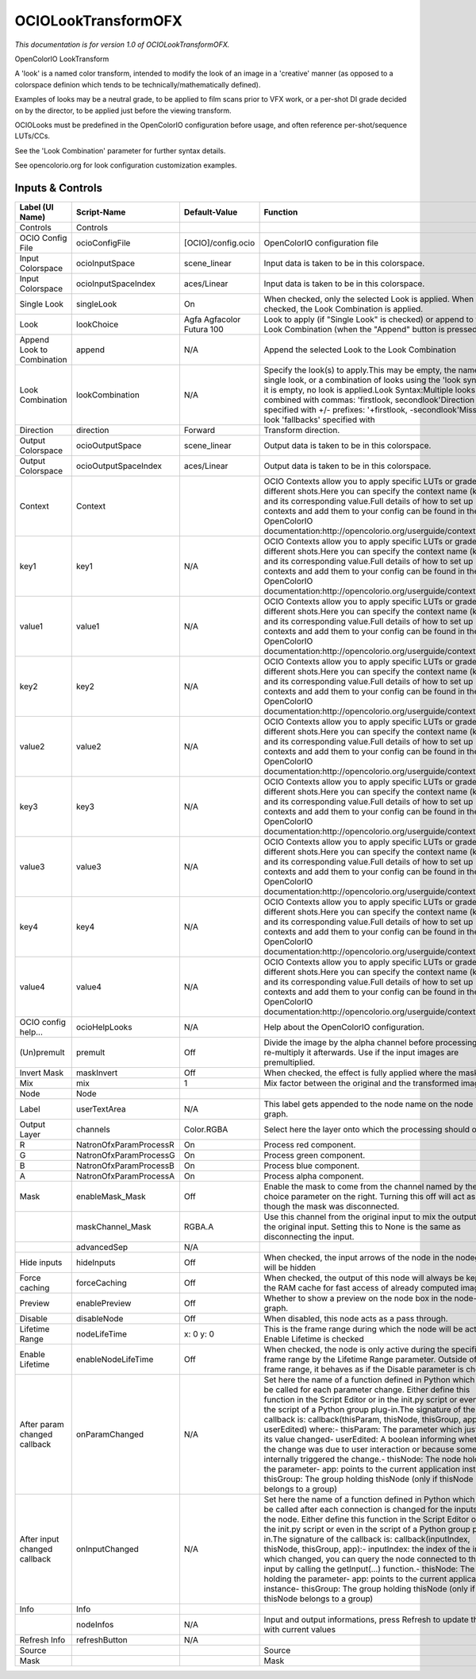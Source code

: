 OCIOLookTransformOFX
====================

.. figure:: fr.inria.openfx.OCIOLookTransform.png
   :alt: 

*This documentation is for version 1.0 of OCIOLookTransformOFX.*

OpenColorIO LookTransform

A 'look' is a named color transform, intended to modify the look of an image in a 'creative' manner (as opposed to a colorspace definion which tends to be technically/mathematically defined).

Examples of looks may be a neutral grade, to be applied to film scans prior to VFX work, or a per-shot DI grade decided on by the director, to be applied just before the viewing transform.

OCIOLooks must be predefined in the OpenColorIO configuration before usage, and often reference per-shot/sequence LUTs/CCs.

See the 'Look Combination' parameter for further syntax details.

See opencolorio.org for look configuration customization examples.

Inputs & Controls
-----------------

+--------------------------------+--------------------------+-----------------------------+-----------------------------------------------------------------------------------------------------------------------------------------------------------------------------------------------------------------------------------------------------------------------------------------------------------------------------------------------------------------------------------------------------------------------------------------------------------------------------------------------------------------------------------------------------------------------------------------------------------------------------------------------------------------------------------------------------------+
| Label (UI Name)                | Script-Name              | Default-Value               | Function                                                                                                                                                                                                                                                                                                                                                                                                                                                                                                                                                                                                                                                                                                  |
+================================+==========================+=============================+===========================================================================================================================================================================================================================================================================================================================================================================================================================================================================================================================================================================================================================================================================================================+
| Controls                       | Controls                 |                             |                                                                                                                                                                                                                                                                                                                                                                                                                                                                                                                                                                                                                                                                                                           |
+--------------------------------+--------------------------+-----------------------------+-----------------------------------------------------------------------------------------------------------------------------------------------------------------------------------------------------------------------------------------------------------------------------------------------------------------------------------------------------------------------------------------------------------------------------------------------------------------------------------------------------------------------------------------------------------------------------------------------------------------------------------------------------------------------------------------------------------+
| OCIO Config File               | ocioConfigFile           | [OCIO]/config.ocio          | OpenColorIO configuration file                                                                                                                                                                                                                                                                                                                                                                                                                                                                                                                                                                                                                                                                            |
+--------------------------------+--------------------------+-----------------------------+-----------------------------------------------------------------------------------------------------------------------------------------------------------------------------------------------------------------------------------------------------------------------------------------------------------------------------------------------------------------------------------------------------------------------------------------------------------------------------------------------------------------------------------------------------------------------------------------------------------------------------------------------------------------------------------------------------------+
| Input Colorspace               | ocioInputSpace           | scene\_linear               | Input data is taken to be in this colorspace.                                                                                                                                                                                                                                                                                                                                                                                                                                                                                                                                                                                                                                                             |
+--------------------------------+--------------------------+-----------------------------+-----------------------------------------------------------------------------------------------------------------------------------------------------------------------------------------------------------------------------------------------------------------------------------------------------------------------------------------------------------------------------------------------------------------------------------------------------------------------------------------------------------------------------------------------------------------------------------------------------------------------------------------------------------------------------------------------------------+
| Input Colorspace               | ocioInputSpaceIndex      | aces/Linear                 | Input data is taken to be in this colorspace.                                                                                                                                                                                                                                                                                                                                                                                                                                                                                                                                                                                                                                                             |
+--------------------------------+--------------------------+-----------------------------+-----------------------------------------------------------------------------------------------------------------------------------------------------------------------------------------------------------------------------------------------------------------------------------------------------------------------------------------------------------------------------------------------------------------------------------------------------------------------------------------------------------------------------------------------------------------------------------------------------------------------------------------------------------------------------------------------------------+
| Single Look                    | singleLook               | On                          | When checked, only the selected Look is applied. When not checked, the Look Combination is applied.                                                                                                                                                                                                                                                                                                                                                                                                                                                                                                                                                                                                       |
+--------------------------------+--------------------------+-----------------------------+-----------------------------------------------------------------------------------------------------------------------------------------------------------------------------------------------------------------------------------------------------------------------------------------------------------------------------------------------------------------------------------------------------------------------------------------------------------------------------------------------------------------------------------------------------------------------------------------------------------------------------------------------------------------------------------------------------------+
| Look                           | lookChoice               | Agfa Agfacolor Futura 100   | Look to apply (if "Single Look" is checked) or append to the Look Combination (when the "Append" button is pressed).                                                                                                                                                                                                                                                                                                                                                                                                                                                                                                                                                                                      |
+--------------------------------+--------------------------+-----------------------------+-----------------------------------------------------------------------------------------------------------------------------------------------------------------------------------------------------------------------------------------------------------------------------------------------------------------------------------------------------------------------------------------------------------------------------------------------------------------------------------------------------------------------------------------------------------------------------------------------------------------------------------------------------------------------------------------------------------+
| Append Look to Combination     | append                   | N/A                         | Append the selected Look to the Look Combination                                                                                                                                                                                                                                                                                                                                                                                                                                                                                                                                                                                                                                                          |
+--------------------------------+--------------------------+-----------------------------+-----------------------------------------------------------------------------------------------------------------------------------------------------------------------------------------------------------------------------------------------------------------------------------------------------------------------------------------------------------------------------------------------------------------------------------------------------------------------------------------------------------------------------------------------------------------------------------------------------------------------------------------------------------------------------------------------------------+
| Look Combination               | lookCombination          | N/A                         | Specify the look(s) to apply.This may be empty, the name of a single look, or a combination of looks using the 'look syntax'.If it is empty, no look is applied.Look Syntax:Multiple looks are combined with commas: 'firstlook, secondlook'Direction is specified with +/- prefixes: '+firstlook, -secondlook'Missing look 'fallbacks' specified with                                                                                                                                                                                                                                                                                                                                                    |
+--------------------------------+--------------------------+-----------------------------+-----------------------------------------------------------------------------------------------------------------------------------------------------------------------------------------------------------------------------------------------------------------------------------------------------------------------------------------------------------------------------------------------------------------------------------------------------------------------------------------------------------------------------------------------------------------------------------------------------------------------------------------------------------------------------------------------------------+
| Direction                      | direction                | Forward                     | Transform direction.                                                                                                                                                                                                                                                                                                                                                                                                                                                                                                                                                                                                                                                                                      |
+--------------------------------+--------------------------+-----------------------------+-----------------------------------------------------------------------------------------------------------------------------------------------------------------------------------------------------------------------------------------------------------------------------------------------------------------------------------------------------------------------------------------------------------------------------------------------------------------------------------------------------------------------------------------------------------------------------------------------------------------------------------------------------------------------------------------------------------+
| Output Colorspace              | ocioOutputSpace          | scene\_linear               | Output data is taken to be in this colorspace.                                                                                                                                                                                                                                                                                                                                                                                                                                                                                                                                                                                                                                                            |
+--------------------------------+--------------------------+-----------------------------+-----------------------------------------------------------------------------------------------------------------------------------------------------------------------------------------------------------------------------------------------------------------------------------------------------------------------------------------------------------------------------------------------------------------------------------------------------------------------------------------------------------------------------------------------------------------------------------------------------------------------------------------------------------------------------------------------------------+
| Output Colorspace              | ocioOutputSpaceIndex     | aces/Linear                 | Output data is taken to be in this colorspace.                                                                                                                                                                                                                                                                                                                                                                                                                                                                                                                                                                                                                                                            |
+--------------------------------+--------------------------+-----------------------------+-----------------------------------------------------------------------------------------------------------------------------------------------------------------------------------------------------------------------------------------------------------------------------------------------------------------------------------------------------------------------------------------------------------------------------------------------------------------------------------------------------------------------------------------------------------------------------------------------------------------------------------------------------------------------------------------------------------+
| Context                        | Context                  |                             | OCIO Contexts allow you to apply specific LUTs or grades to different shots.Here you can specify the context name (key) and its corresponding value.Full details of how to set up contexts and add them to your config can be found in the OpenColorIO documentation:http://opencolorio.org/userguide/contexts.html                                                                                                                                                                                                                                                                                                                                                                                       |
+--------------------------------+--------------------------+-----------------------------+-----------------------------------------------------------------------------------------------------------------------------------------------------------------------------------------------------------------------------------------------------------------------------------------------------------------------------------------------------------------------------------------------------------------------------------------------------------------------------------------------------------------------------------------------------------------------------------------------------------------------------------------------------------------------------------------------------------+
| key1                           | key1                     | N/A                         | OCIO Contexts allow you to apply specific LUTs or grades to different shots.Here you can specify the context name (key) and its corresponding value.Full details of how to set up contexts and add them to your config can be found in the OpenColorIO documentation:http://opencolorio.org/userguide/contexts.html                                                                                                                                                                                                                                                                                                                                                                                       |
+--------------------------------+--------------------------+-----------------------------+-----------------------------------------------------------------------------------------------------------------------------------------------------------------------------------------------------------------------------------------------------------------------------------------------------------------------------------------------------------------------------------------------------------------------------------------------------------------------------------------------------------------------------------------------------------------------------------------------------------------------------------------------------------------------------------------------------------+
| value1                         | value1                   | N/A                         | OCIO Contexts allow you to apply specific LUTs or grades to different shots.Here you can specify the context name (key) and its corresponding value.Full details of how to set up contexts and add them to your config can be found in the OpenColorIO documentation:http://opencolorio.org/userguide/contexts.html                                                                                                                                                                                                                                                                                                                                                                                       |
+--------------------------------+--------------------------+-----------------------------+-----------------------------------------------------------------------------------------------------------------------------------------------------------------------------------------------------------------------------------------------------------------------------------------------------------------------------------------------------------------------------------------------------------------------------------------------------------------------------------------------------------------------------------------------------------------------------------------------------------------------------------------------------------------------------------------------------------+
| key2                           | key2                     | N/A                         | OCIO Contexts allow you to apply specific LUTs or grades to different shots.Here you can specify the context name (key) and its corresponding value.Full details of how to set up contexts and add them to your config can be found in the OpenColorIO documentation:http://opencolorio.org/userguide/contexts.html                                                                                                                                                                                                                                                                                                                                                                                       |
+--------------------------------+--------------------------+-----------------------------+-----------------------------------------------------------------------------------------------------------------------------------------------------------------------------------------------------------------------------------------------------------------------------------------------------------------------------------------------------------------------------------------------------------------------------------------------------------------------------------------------------------------------------------------------------------------------------------------------------------------------------------------------------------------------------------------------------------+
| value2                         | value2                   | N/A                         | OCIO Contexts allow you to apply specific LUTs or grades to different shots.Here you can specify the context name (key) and its corresponding value.Full details of how to set up contexts and add them to your config can be found in the OpenColorIO documentation:http://opencolorio.org/userguide/contexts.html                                                                                                                                                                                                                                                                                                                                                                                       |
+--------------------------------+--------------------------+-----------------------------+-----------------------------------------------------------------------------------------------------------------------------------------------------------------------------------------------------------------------------------------------------------------------------------------------------------------------------------------------------------------------------------------------------------------------------------------------------------------------------------------------------------------------------------------------------------------------------------------------------------------------------------------------------------------------------------------------------------+
| key3                           | key3                     | N/A                         | OCIO Contexts allow you to apply specific LUTs or grades to different shots.Here you can specify the context name (key) and its corresponding value.Full details of how to set up contexts and add them to your config can be found in the OpenColorIO documentation:http://opencolorio.org/userguide/contexts.html                                                                                                                                                                                                                                                                                                                                                                                       |
+--------------------------------+--------------------------+-----------------------------+-----------------------------------------------------------------------------------------------------------------------------------------------------------------------------------------------------------------------------------------------------------------------------------------------------------------------------------------------------------------------------------------------------------------------------------------------------------------------------------------------------------------------------------------------------------------------------------------------------------------------------------------------------------------------------------------------------------+
| value3                         | value3                   | N/A                         | OCIO Contexts allow you to apply specific LUTs or grades to different shots.Here you can specify the context name (key) and its corresponding value.Full details of how to set up contexts and add them to your config can be found in the OpenColorIO documentation:http://opencolorio.org/userguide/contexts.html                                                                                                                                                                                                                                                                                                                                                                                       |
+--------------------------------+--------------------------+-----------------------------+-----------------------------------------------------------------------------------------------------------------------------------------------------------------------------------------------------------------------------------------------------------------------------------------------------------------------------------------------------------------------------------------------------------------------------------------------------------------------------------------------------------------------------------------------------------------------------------------------------------------------------------------------------------------------------------------------------------+
| key4                           | key4                     | N/A                         | OCIO Contexts allow you to apply specific LUTs or grades to different shots.Here you can specify the context name (key) and its corresponding value.Full details of how to set up contexts and add them to your config can be found in the OpenColorIO documentation:http://opencolorio.org/userguide/contexts.html                                                                                                                                                                                                                                                                                                                                                                                       |
+--------------------------------+--------------------------+-----------------------------+-----------------------------------------------------------------------------------------------------------------------------------------------------------------------------------------------------------------------------------------------------------------------------------------------------------------------------------------------------------------------------------------------------------------------------------------------------------------------------------------------------------------------------------------------------------------------------------------------------------------------------------------------------------------------------------------------------------+
| value4                         | value4                   | N/A                         | OCIO Contexts allow you to apply specific LUTs or grades to different shots.Here you can specify the context name (key) and its corresponding value.Full details of how to set up contexts and add them to your config can be found in the OpenColorIO documentation:http://opencolorio.org/userguide/contexts.html                                                                                                                                                                                                                                                                                                                                                                                       |
+--------------------------------+--------------------------+-----------------------------+-----------------------------------------------------------------------------------------------------------------------------------------------------------------------------------------------------------------------------------------------------------------------------------------------------------------------------------------------------------------------------------------------------------------------------------------------------------------------------------------------------------------------------------------------------------------------------------------------------------------------------------------------------------------------------------------------------------+
| OCIO config help...            | ocioHelpLooks            | N/A                         | Help about the OpenColorIO configuration.                                                                                                                                                                                                                                                                                                                                                                                                                                                                                                                                                                                                                                                                 |
+--------------------------------+--------------------------+-----------------------------+-----------------------------------------------------------------------------------------------------------------------------------------------------------------------------------------------------------------------------------------------------------------------------------------------------------------------------------------------------------------------------------------------------------------------------------------------------------------------------------------------------------------------------------------------------------------------------------------------------------------------------------------------------------------------------------------------------------+
| (Un)premult                    | premult                  | Off                         | Divide the image by the alpha channel before processing, and re-multiply it afterwards. Use if the input images are premultiplied.                                                                                                                                                                                                                                                                                                                                                                                                                                                                                                                                                                        |
+--------------------------------+--------------------------+-----------------------------+-----------------------------------------------------------------------------------------------------------------------------------------------------------------------------------------------------------------------------------------------------------------------------------------------------------------------------------------------------------------------------------------------------------------------------------------------------------------------------------------------------------------------------------------------------------------------------------------------------------------------------------------------------------------------------------------------------------+
| Invert Mask                    | maskInvert               | Off                         | When checked, the effect is fully applied where the mask is 0.                                                                                                                                                                                                                                                                                                                                                                                                                                                                                                                                                                                                                                            |
+--------------------------------+--------------------------+-----------------------------+-----------------------------------------------------------------------------------------------------------------------------------------------------------------------------------------------------------------------------------------------------------------------------------------------------------------------------------------------------------------------------------------------------------------------------------------------------------------------------------------------------------------------------------------------------------------------------------------------------------------------------------------------------------------------------------------------------------+
| Mix                            | mix                      | 1                           | Mix factor between the original and the transformed image.                                                                                                                                                                                                                                                                                                                                                                                                                                                                                                                                                                                                                                                |
+--------------------------------+--------------------------+-----------------------------+-----------------------------------------------------------------------------------------------------------------------------------------------------------------------------------------------------------------------------------------------------------------------------------------------------------------------------------------------------------------------------------------------------------------------------------------------------------------------------------------------------------------------------------------------------------------------------------------------------------------------------------------------------------------------------------------------------------+
| Node                           | Node                     |                             |                                                                                                                                                                                                                                                                                                                                                                                                                                                                                                                                                                                                                                                                                                           |
+--------------------------------+--------------------------+-----------------------------+-----------------------------------------------------------------------------------------------------------------------------------------------------------------------------------------------------------------------------------------------------------------------------------------------------------------------------------------------------------------------------------------------------------------------------------------------------------------------------------------------------------------------------------------------------------------------------------------------------------------------------------------------------------------------------------------------------------+
| Label                          | userTextArea             | N/A                         | This label gets appended to the node name on the node graph.                                                                                                                                                                                                                                                                                                                                                                                                                                                                                                                                                                                                                                              |
+--------------------------------+--------------------------+-----------------------------+-----------------------------------------------------------------------------------------------------------------------------------------------------------------------------------------------------------------------------------------------------------------------------------------------------------------------------------------------------------------------------------------------------------------------------------------------------------------------------------------------------------------------------------------------------------------------------------------------------------------------------------------------------------------------------------------------------------+
| Output Layer                   | channels                 | Color.RGBA                  | Select here the layer onto which the processing should occur.                                                                                                                                                                                                                                                                                                                                                                                                                                                                                                                                                                                                                                             |
+--------------------------------+--------------------------+-----------------------------+-----------------------------------------------------------------------------------------------------------------------------------------------------------------------------------------------------------------------------------------------------------------------------------------------------------------------------------------------------------------------------------------------------------------------------------------------------------------------------------------------------------------------------------------------------------------------------------------------------------------------------------------------------------------------------------------------------------+
| R                              | NatronOfxParamProcessR   | On                          | Process red component.                                                                                                                                                                                                                                                                                                                                                                                                                                                                                                                                                                                                                                                                                    |
+--------------------------------+--------------------------+-----------------------------+-----------------------------------------------------------------------------------------------------------------------------------------------------------------------------------------------------------------------------------------------------------------------------------------------------------------------------------------------------------------------------------------------------------------------------------------------------------------------------------------------------------------------------------------------------------------------------------------------------------------------------------------------------------------------------------------------------------+
| G                              | NatronOfxParamProcessG   | On                          | Process green component.                                                                                                                                                                                                                                                                                                                                                                                                                                                                                                                                                                                                                                                                                  |
+--------------------------------+--------------------------+-----------------------------+-----------------------------------------------------------------------------------------------------------------------------------------------------------------------------------------------------------------------------------------------------------------------------------------------------------------------------------------------------------------------------------------------------------------------------------------------------------------------------------------------------------------------------------------------------------------------------------------------------------------------------------------------------------------------------------------------------------+
| B                              | NatronOfxParamProcessB   | On                          | Process blue component.                                                                                                                                                                                                                                                                                                                                                                                                                                                                                                                                                                                                                                                                                   |
+--------------------------------+--------------------------+-----------------------------+-----------------------------------------------------------------------------------------------------------------------------------------------------------------------------------------------------------------------------------------------------------------------------------------------------------------------------------------------------------------------------------------------------------------------------------------------------------------------------------------------------------------------------------------------------------------------------------------------------------------------------------------------------------------------------------------------------------+
| A                              | NatronOfxParamProcessA   | On                          | Process alpha component.                                                                                                                                                                                                                                                                                                                                                                                                                                                                                                                                                                                                                                                                                  |
+--------------------------------+--------------------------+-----------------------------+-----------------------------------------------------------------------------------------------------------------------------------------------------------------------------------------------------------------------------------------------------------------------------------------------------------------------------------------------------------------------------------------------------------------------------------------------------------------------------------------------------------------------------------------------------------------------------------------------------------------------------------------------------------------------------------------------------------+
| Mask                           | enableMask\_Mask         | Off                         | Enable the mask to come from the channel named by the choice parameter on the right. Turning this off will act as though the mask was disconnected.                                                                                                                                                                                                                                                                                                                                                                                                                                                                                                                                                       |
+--------------------------------+--------------------------+-----------------------------+-----------------------------------------------------------------------------------------------------------------------------------------------------------------------------------------------------------------------------------------------------------------------------------------------------------------------------------------------------------------------------------------------------------------------------------------------------------------------------------------------------------------------------------------------------------------------------------------------------------------------------------------------------------------------------------------------------------+
|                                | maskChannel\_Mask        | RGBA.A                      | Use this channel from the original input to mix the output with the original input. Setting this to None is the same as disconnecting the input.                                                                                                                                                                                                                                                                                                                                                                                                                                                                                                                                                          |
+--------------------------------+--------------------------+-----------------------------+-----------------------------------------------------------------------------------------------------------------------------------------------------------------------------------------------------------------------------------------------------------------------------------------------------------------------------------------------------------------------------------------------------------------------------------------------------------------------------------------------------------------------------------------------------------------------------------------------------------------------------------------------------------------------------------------------------------+
|                                | advancedSep              | N/A                         |                                                                                                                                                                                                                                                                                                                                                                                                                                                                                                                                                                                                                                                                                                           |
+--------------------------------+--------------------------+-----------------------------+-----------------------------------------------------------------------------------------------------------------------------------------------------------------------------------------------------------------------------------------------------------------------------------------------------------------------------------------------------------------------------------------------------------------------------------------------------------------------------------------------------------------------------------------------------------------------------------------------------------------------------------------------------------------------------------------------------------+
| Hide inputs                    | hideInputs               | Off                         | When checked, the input arrows of the node in the nodegraph will be hidden                                                                                                                                                                                                                                                                                                                                                                                                                                                                                                                                                                                                                                |
+--------------------------------+--------------------------+-----------------------------+-----------------------------------------------------------------------------------------------------------------------------------------------------------------------------------------------------------------------------------------------------------------------------------------------------------------------------------------------------------------------------------------------------------------------------------------------------------------------------------------------------------------------------------------------------------------------------------------------------------------------------------------------------------------------------------------------------------+
| Force caching                  | forceCaching             | Off                         | When checked, the output of this node will always be kept in the RAM cache for fast access of already computed images.                                                                                                                                                                                                                                                                                                                                                                                                                                                                                                                                                                                    |
+--------------------------------+--------------------------+-----------------------------+-----------------------------------------------------------------------------------------------------------------------------------------------------------------------------------------------------------------------------------------------------------------------------------------------------------------------------------------------------------------------------------------------------------------------------------------------------------------------------------------------------------------------------------------------------------------------------------------------------------------------------------------------------------------------------------------------------------+
| Preview                        | enablePreview            | Off                         | Whether to show a preview on the node box in the node-graph.                                                                                                                                                                                                                                                                                                                                                                                                                                                                                                                                                                                                                                              |
+--------------------------------+--------------------------+-----------------------------+-----------------------------------------------------------------------------------------------------------------------------------------------------------------------------------------------------------------------------------------------------------------------------------------------------------------------------------------------------------------------------------------------------------------------------------------------------------------------------------------------------------------------------------------------------------------------------------------------------------------------------------------------------------------------------------------------------------+
| Disable                        | disableNode              | Off                         | When disabled, this node acts as a pass through.                                                                                                                                                                                                                                                                                                                                                                                                                                                                                                                                                                                                                                                          |
+--------------------------------+--------------------------+-----------------------------+-----------------------------------------------------------------------------------------------------------------------------------------------------------------------------------------------------------------------------------------------------------------------------------------------------------------------------------------------------------------------------------------------------------------------------------------------------------------------------------------------------------------------------------------------------------------------------------------------------------------------------------------------------------------------------------------------------------+
| Lifetime Range                 | nodeLifeTime             | x: 0 y: 0                   | This is the frame range during which the node will be active if Enable Lifetime is checked                                                                                                                                                                                                                                                                                                                                                                                                                                                                                                                                                                                                                |
+--------------------------------+--------------------------+-----------------------------+-----------------------------------------------------------------------------------------------------------------------------------------------------------------------------------------------------------------------------------------------------------------------------------------------------------------------------------------------------------------------------------------------------------------------------------------------------------------------------------------------------------------------------------------------------------------------------------------------------------------------------------------------------------------------------------------------------------+
| Enable Lifetime                | enableNodeLifeTime       | Off                         | When checked, the node is only active during the specified frame range by the Lifetime Range parameter. Outside of this frame range, it behaves as if the Disable parameter is checked                                                                                                                                                                                                                                                                                                                                                                                                                                                                                                                    |
+--------------------------------+--------------------------+-----------------------------+-----------------------------------------------------------------------------------------------------------------------------------------------------------------------------------------------------------------------------------------------------------------------------------------------------------------------------------------------------------------------------------------------------------------------------------------------------------------------------------------------------------------------------------------------------------------------------------------------------------------------------------------------------------------------------------------------------------+
| After param changed callback   | onParamChanged           | N/A                         | Set here the name of a function defined in Python which will be called for each parameter change. Either define this function in the Script Editor or in the init.py script or even in the script of a Python group plug-in.The signature of the callback is: callback(thisParam, thisNode, thisGroup, app, userEdited) where:- thisParam: The parameter which just had its value changed- userEdited: A boolean informing whether the change was due to user interaction or because something internally triggered the change.- thisNode: The node holding the parameter- app: points to the current application instance- thisGroup: The group holding thisNode (only if thisNode belongs to a group)   |
+--------------------------------+--------------------------+-----------------------------+-----------------------------------------------------------------------------------------------------------------------------------------------------------------------------------------------------------------------------------------------------------------------------------------------------------------------------------------------------------------------------------------------------------------------------------------------------------------------------------------------------------------------------------------------------------------------------------------------------------------------------------------------------------------------------------------------------------+
| After input changed callback   | onInputChanged           | N/A                         | Set here the name of a function defined in Python which will be called after each connection is changed for the inputs of the node. Either define this function in the Script Editor or in the init.py script or even in the script of a Python group plug-in.The signature of the callback is: callback(inputIndex, thisNode, thisGroup, app):- inputIndex: the index of the input which changed, you can query the node connected to the input by calling the getInput(...) function.- thisNode: The node holding the parameter- app: points to the current application instance- thisGroup: The group holding thisNode (only if thisNode belongs to a group)                                           |
+--------------------------------+--------------------------+-----------------------------+-----------------------------------------------------------------------------------------------------------------------------------------------------------------------------------------------------------------------------------------------------------------------------------------------------------------------------------------------------------------------------------------------------------------------------------------------------------------------------------------------------------------------------------------------------------------------------------------------------------------------------------------------------------------------------------------------------------+
| Info                           | Info                     |                             |                                                                                                                                                                                                                                                                                                                                                                                                                                                                                                                                                                                                                                                                                                           |
+--------------------------------+--------------------------+-----------------------------+-----------------------------------------------------------------------------------------------------------------------------------------------------------------------------------------------------------------------------------------------------------------------------------------------------------------------------------------------------------------------------------------------------------------------------------------------------------------------------------------------------------------------------------------------------------------------------------------------------------------------------------------------------------------------------------------------------------+
|                                | nodeInfos                | N/A                         | Input and output informations, press Refresh to update them with current values                                                                                                                                                                                                                                                                                                                                                                                                                                                                                                                                                                                                                           |
+--------------------------------+--------------------------+-----------------------------+-----------------------------------------------------------------------------------------------------------------------------------------------------------------------------------------------------------------------------------------------------------------------------------------------------------------------------------------------------------------------------------------------------------------------------------------------------------------------------------------------------------------------------------------------------------------------------------------------------------------------------------------------------------------------------------------------------------+
| Refresh Info                   | refreshButton            | N/A                         |                                                                                                                                                                                                                                                                                                                                                                                                                                                                                                                                                                                                                                                                                                           |
+--------------------------------+--------------------------+-----------------------------+-----------------------------------------------------------------------------------------------------------------------------------------------------------------------------------------------------------------------------------------------------------------------------------------------------------------------------------------------------------------------------------------------------------------------------------------------------------------------------------------------------------------------------------------------------------------------------------------------------------------------------------------------------------------------------------------------------------+
| Source                         |                          |                             | Source                                                                                                                                                                                                                                                                                                                                                                                                                                                                                                                                                                                                                                                                                                    |
+--------------------------------+--------------------------+-----------------------------+-----------------------------------------------------------------------------------------------------------------------------------------------------------------------------------------------------------------------------------------------------------------------------------------------------------------------------------------------------------------------------------------------------------------------------------------------------------------------------------------------------------------------------------------------------------------------------------------------------------------------------------------------------------------------------------------------------------+
| Mask                           |                          |                             | Mask                                                                                                                                                                                                                                                                                                                                                                                                                                                                                                                                                                                                                                                                                                      |
+--------------------------------+--------------------------+-----------------------------+-----------------------------------------------------------------------------------------------------------------------------------------------------------------------------------------------------------------------------------------------------------------------------------------------------------------------------------------------------------------------------------------------------------------------------------------------------------------------------------------------------------------------------------------------------------------------------------------------------------------------------------------------------------------------------------------------------------+
